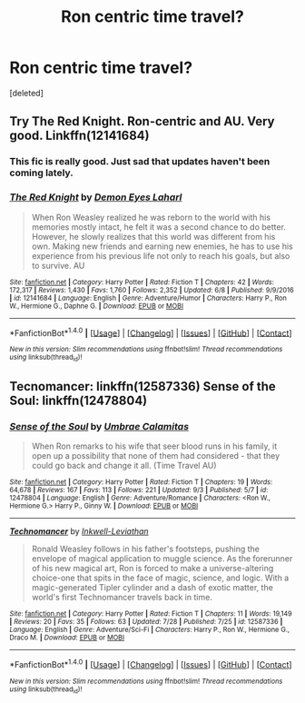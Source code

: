 #+TITLE: Ron centric time travel?

* Ron centric time travel?
:PROPERTIES:
:Score: 4
:DateUnix: 1506284136.0
:DateShort: 2017-Sep-24
:END:
[deleted]


** Try The Red Knight. Ron-centric and AU. Very good. Linkffn(12141684)
:PROPERTIES:
:Author: InterminableSnowman
:Score: 3
:DateUnix: 1506290740.0
:DateShort: 2017-Sep-25
:END:

*** This fic is really good. Just sad that updates haven't been coming lately.
:PROPERTIES:
:Author: xkiririnx
:Score: 2
:DateUnix: 1506293628.0
:DateShort: 2017-Sep-25
:END:


*** [[http://www.fanfiction.net/s/12141684/1/][*/The Red Knight/*]] by [[https://www.fanfiction.net/u/335892/Demon-Eyes-Laharl][/Demon Eyes Laharl/]]

#+begin_quote
  When Ron Weasley realized he was reborn to the world with his memories mostly intact, he felt it was a second chance to do better. However, he slowly realizes that this world was different from his own. Making new friends and earning new enemies, he has to use his experience from his previous life not only to reach his goals, but also to survive. AU
#+end_quote

^{/Site/: [[http://www.fanfiction.net/][fanfiction.net]] *|* /Category/: Harry Potter *|* /Rated/: Fiction T *|* /Chapters/: 42 *|* /Words/: 172,317 *|* /Reviews/: 1,430 *|* /Favs/: 1,760 *|* /Follows/: 2,352 *|* /Updated/: 6/8 *|* /Published/: 9/9/2016 *|* /id/: 12141684 *|* /Language/: English *|* /Genre/: Adventure/Humor *|* /Characters/: Harry P., Ron W., Hermione G., Daphne G. *|* /Download/: [[http://www.ff2ebook.com/old/ffn-bot/index.php?id=12141684&source=ff&filetype=epub][EPUB]] or [[http://www.ff2ebook.com/old/ffn-bot/index.php?id=12141684&source=ff&filetype=mobi][MOBI]]}

--------------

*FanfictionBot*^{1.4.0} *|* [[[https://github.com/tusing/reddit-ffn-bot/wiki/Usage][Usage]]] | [[[https://github.com/tusing/reddit-ffn-bot/wiki/Changelog][Changelog]]] | [[[https://github.com/tusing/reddit-ffn-bot/issues/][Issues]]] | [[[https://github.com/tusing/reddit-ffn-bot/][GitHub]]] | [[[https://www.reddit.com/message/compose?to=tusing][Contact]]]

^{/New in this version: Slim recommendations using/ ffnbot!slim! /Thread recommendations using/ linksub(thread_id)!}
:PROPERTIES:
:Author: FanfictionBot
:Score: 1
:DateUnix: 1506290771.0
:DateShort: 2017-Sep-25
:END:


** Tecnomancer: linkffn(12587336) Sense of the Soul: linkffn(12478804)
:PROPERTIES:
:Score: 2
:DateUnix: 1506358030.0
:DateShort: 2017-Sep-25
:END:

*** [[http://www.fanfiction.net/s/12478804/1/][*/Sense of the Soul/*]] by [[https://www.fanfiction.net/u/303357/Umbrae-Calamitas][/Umbrae Calamitas/]]

#+begin_quote
  When Ron remarks to his wife that seer blood runs in his family, it open up a possibility that none of them had considered - that they could go back and change it all. (Time Travel AU)
#+end_quote

^{/Site/: [[http://www.fanfiction.net/][fanfiction.net]] *|* /Category/: Harry Potter *|* /Rated/: Fiction T *|* /Chapters/: 19 *|* /Words/: 64,678 *|* /Reviews/: 167 *|* /Favs/: 113 *|* /Follows/: 221 *|* /Updated/: 9/3 *|* /Published/: 5/7 *|* /id/: 12478804 *|* /Language/: English *|* /Genre/: Adventure/Romance *|* /Characters/: <Ron W., Hermione G.> Harry P., Ginny W. *|* /Download/: [[http://www.ff2ebook.com/old/ffn-bot/index.php?id=12478804&source=ff&filetype=epub][EPUB]] or [[http://www.ff2ebook.com/old/ffn-bot/index.php?id=12478804&source=ff&filetype=mobi][MOBI]]}

--------------

[[http://www.fanfiction.net/s/12587336/1/][*/Technomancer/*]] by [[https://www.fanfiction.net/u/9511158/Inkwell-Leviathan][/Inkwell-Leviathan/]]

#+begin_quote
  Ronald Weasley follows in his father's footsteps, pushing the envelope of magical application to muggle science. As the forerunner of his new magical art, Ron is forced to make a universe-altering choice-one that spits in the face of magic, science, and logic. With a magic-generated Tipler cylinder and a dash of exotic matter, the world's first Technomancer travels back in time.
#+end_quote

^{/Site/: [[http://www.fanfiction.net/][fanfiction.net]] *|* /Category/: Harry Potter *|* /Rated/: Fiction T *|* /Chapters/: 11 *|* /Words/: 19,149 *|* /Reviews/: 20 *|* /Favs/: 35 *|* /Follows/: 63 *|* /Updated/: 7/28 *|* /Published/: 7/25 *|* /id/: 12587336 *|* /Language/: English *|* /Genre/: Adventure/Sci-Fi *|* /Characters/: Harry P., Ron W., Hermione G., Draco M. *|* /Download/: [[http://www.ff2ebook.com/old/ffn-bot/index.php?id=12587336&source=ff&filetype=epub][EPUB]] or [[http://www.ff2ebook.com/old/ffn-bot/index.php?id=12587336&source=ff&filetype=mobi][MOBI]]}

--------------

*FanfictionBot*^{1.4.0} *|* [[[https://github.com/tusing/reddit-ffn-bot/wiki/Usage][Usage]]] | [[[https://github.com/tusing/reddit-ffn-bot/wiki/Changelog][Changelog]]] | [[[https://github.com/tusing/reddit-ffn-bot/issues/][Issues]]] | [[[https://github.com/tusing/reddit-ffn-bot/][GitHub]]] | [[[https://www.reddit.com/message/compose?to=tusing][Contact]]]

^{/New in this version: Slim recommendations using/ ffnbot!slim! /Thread recommendations using/ linksub(thread_id)!}
:PROPERTIES:
:Author: FanfictionBot
:Score: 2
:DateUnix: 1506358049.0
:DateShort: 2017-Sep-25
:END:
